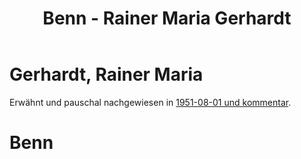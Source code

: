#+STARTUP: content
#+STARTUP: showall
# +STARTUP: showeverything
#+TITLE: Benn - Rainer Maria Gerhardt

* Gerhardt, Rainer Maria
:PROPERTIES:
:EMPF:     1
:FROM: Benn
:TO: Gerhardt, Rainer Maria
:CUSTOM_ID: gerhardt_rainer maria_1921
:GEB:      1921
:TOD:      1954
:END:      
Erwähnt und pauschal nachgewiesen in [[#cu1951-08-01][1951-08-01 und kommentar]].
* Benn
:PROPERTIES:
:TO: Benn
:FROM: Gerhardt, Rainer Maria
:END:

